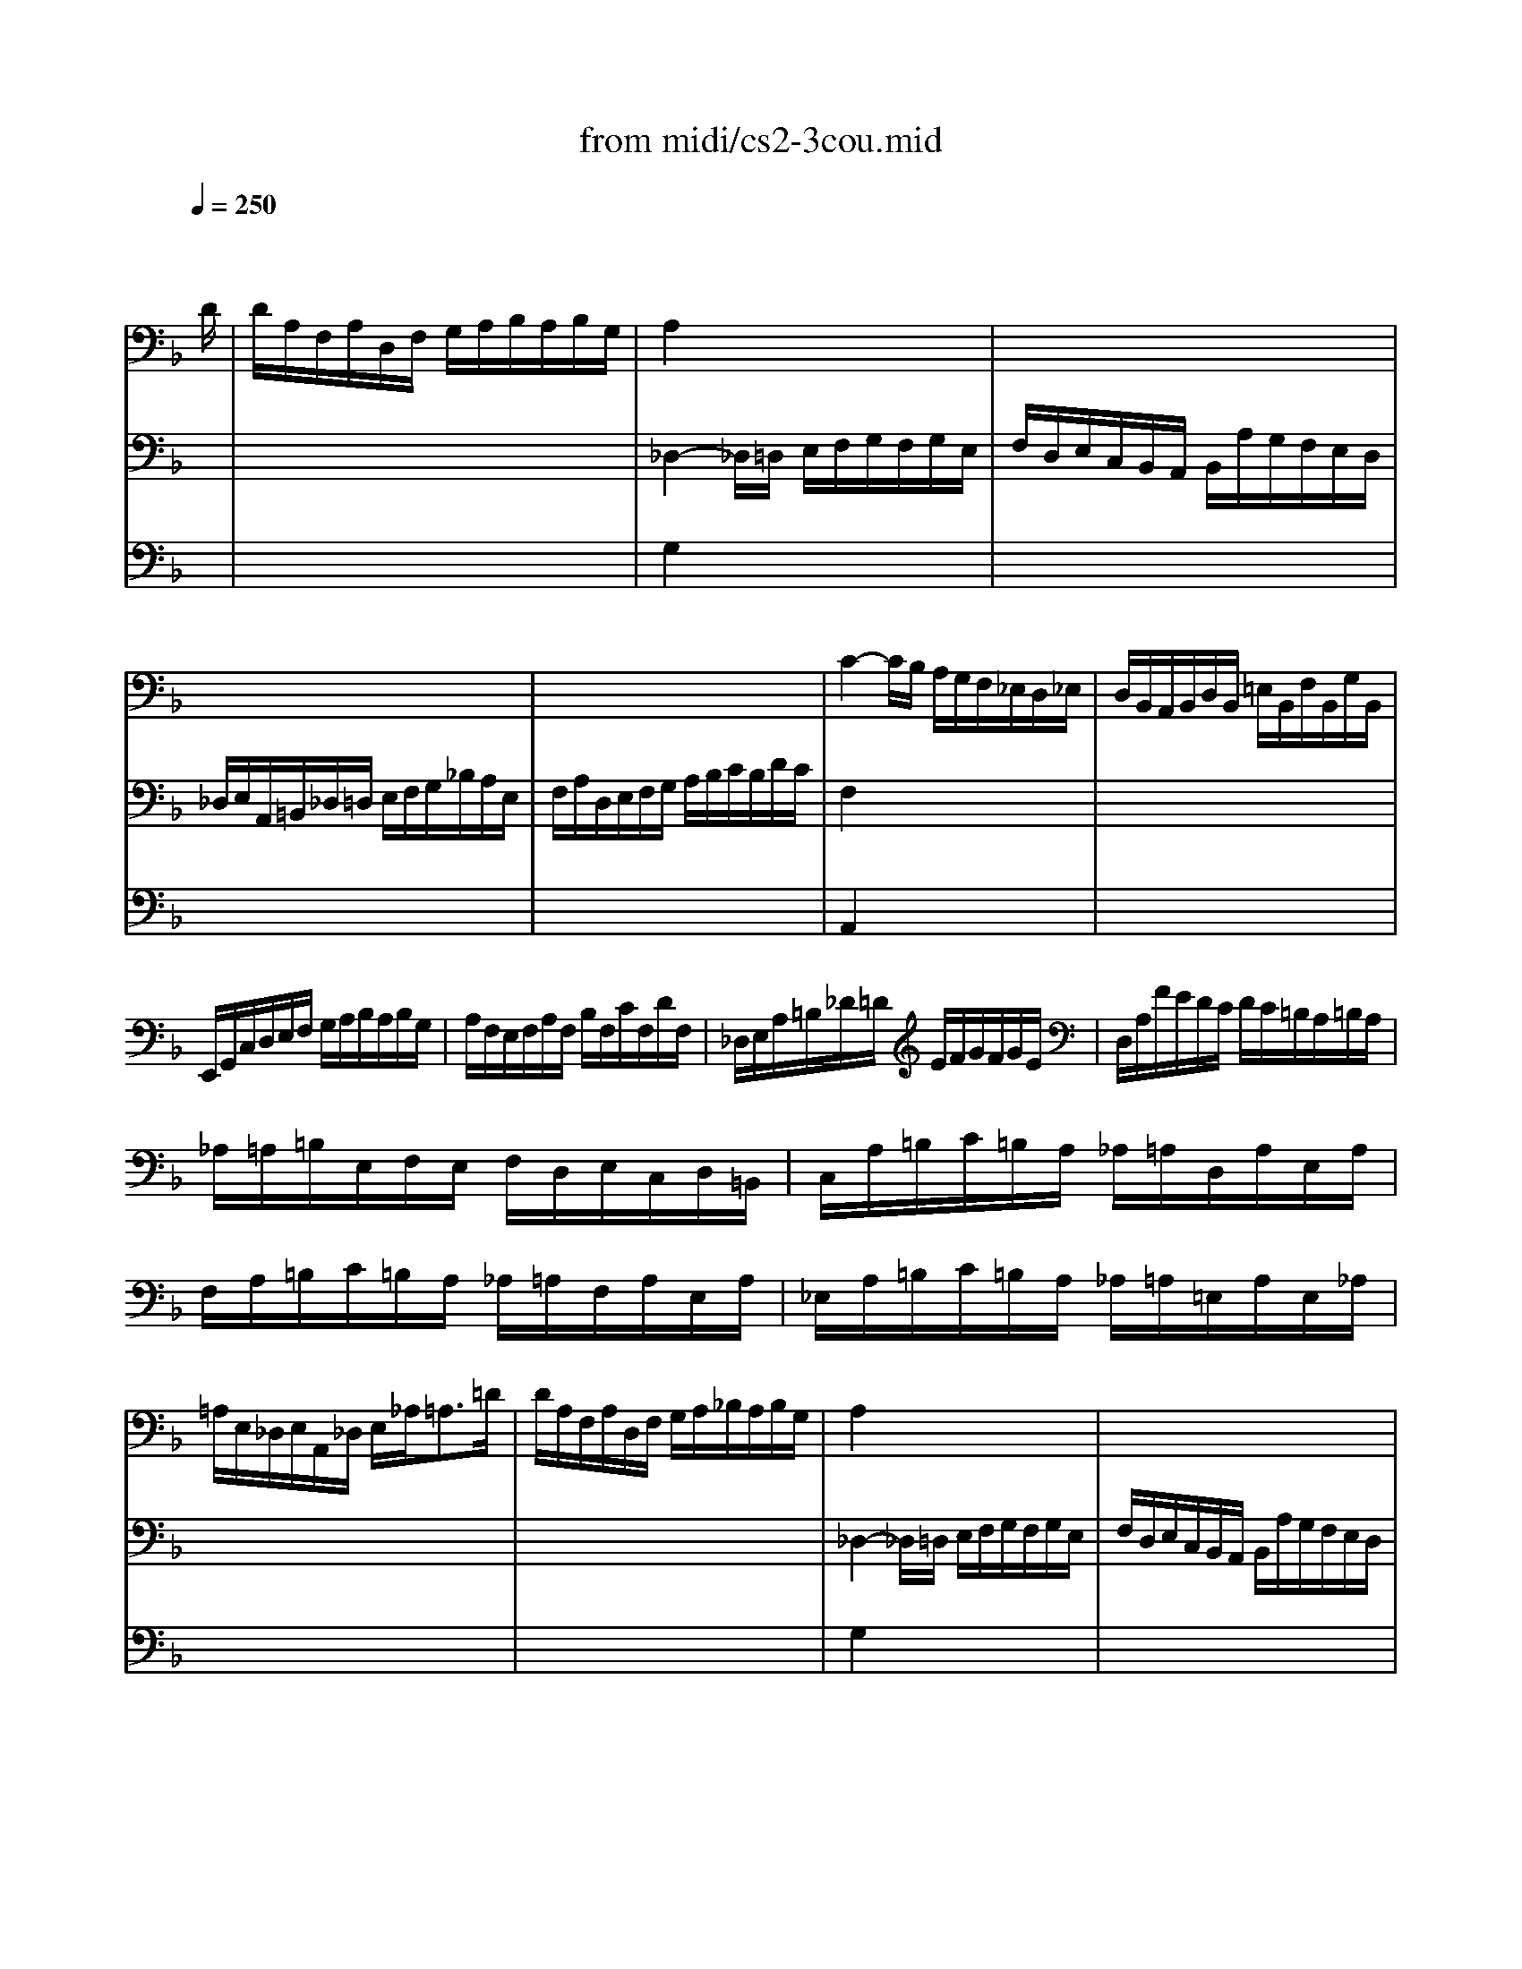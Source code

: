 X: 1
T: from midi/cs2-3cou.mid
M: 3/4
L: 1/8
Q:1/4=250
K:F % 1 flats
% untitled
% A
% A'
% B
% B'
V:1
% Solo Cello
%%MIDI program 42
x4x3/2
% untitled
D/2| \
% A
D/2A,/2F,/2A,/2D,/2F,/2 G,/2A,/2B,/2A,/2B,/2G,/2| \
A,2x4| \
x6|
x6| \
x6| \
C2-C/2B,/2 A,/2G,/2F,/2_E,/2D,/2_E,/2| \
D,/2B,,/2A,,/2B,,/2D,/2B,,/2 =E,/2B,,/2F,/2B,,/2G,/2B,,/2|
E,,/2G,,/2C,/2D,/2E,/2F,/2 G,/2A,/2B,/2A,/2B,/2G,/2| \
A,/2F,/2E,/2F,/2A,/2F,/2 B,/2F,/2C/2F,/2D/2F,/2| \
_D,/2E,/2A,/2=B,/2_D/2=D/2 E/2F/2G/2F/2G/2E/2| \
D,/2A,/2F/2E/2D/2C/2 D/2C/2=B,/2A,/2=B,/2A,/2|
_A,/2=A,/2=B,/2E,/2F,/2E,/2 F,/2D,/2E,/2C,/2D,/2=B,,/2| \
C,/2A,/2=B,/2C/2=B,/2A,/2 _A,/2=A,/2D,/2A,/2E,/2A,/2| \
F,/2A,/2=B,/2C/2=B,/2A,/2 _A,/2=A,/2F,/2A,/2E,/2A,/2| \
_E,/2A,/2=B,/2C/2=B,/2A,/2 _A,/2=A,/2=E,/2A,/2E,/2_A,/2|
=A,/2E,/2_D,/2E,/2A,,/2_D,/2 E,/2_A,<=A,=D/2| \
% A'
D/2A,/2F,/2A,/2D,/2F,/2 G,/2A,/2_B,/2A,/2B,/2G,/2| \
A,2x4| \
x6|
x6| \
x6| \
C2-C/2B,/2 A,/2G,/2F,/2_E,/2D,/2_E,/2| \
D,/2B,,/2A,,/2B,,/2D,/2B,,/2 =E,/2B,,/2F,/2B,,/2G,/2B,,/2|
E,,/2G,,/2C,/2D,/2E,/2F,/2 G,/2A,/2B,/2A,/2B,/2G,/2| \
A,/2F,/2E,/2F,/2A,/2F,/2 B,/2F,/2C/2F,/2D/2F,/2| \
_D,/2E,/2A,/2=B,/2_D/2=D/2 E/2F/2G/2F/2G/2E/2| \
D,/2A,/2F/2E/2D/2C/2 D/2C/2=B,/2A,/2=B,/2A,/2|
_A,/2=A,/2=B,/2E,/2F,/2E,/2 F,/2D,/2E,/2C,/2D,/2=B,,/2| \
C,/2A,/2=B,/2C/2=B,/2A,/2 _A,/2=A,/2D,/2A,/2E,/2A,/2| \
F,/2A,/2=B,/2C/2=B,/2A,/2 _A,/2=A,/2F,/2A,/2E,/2A,/2| \
_E,/2A,/2=B,/2C/2=B,/2A,/2 _A,/2=A,/2=E,/2A,/2E,/2_A,/2|
=A,/2E,/2_D,/2E,/2A,,/2_D,/2 E,/2_A,<=A,E/2| \
% B
E/2_D/2A,/2_D/2E,/2F,/2 G,/2A,/2_B,/2G,/2_D/2G,/2| \
F,2x4| \
x6|
x6| \
F,/2C/2B,/2A,/2G,/2F,/2 _E,/2=D,/2_E,/2C/2F,/2_E,/2| \
D,2-D,/2=E,/2 F,/2G,/2A,/2B,/2C/2D/2| \
E,/2B,,/2A,,/2G,,/2A,,/2F,/2 G,,/2F,,/2C,,/2G,,/2F,/2E,/2|
F,/2A,/2B,/2A,/2G,/2F,/2 E,/2F,/2G,/2E,/2F,/2D,/2| \
_D,/2G,/2=B,,/2G,/2A,,/2G,/2 =B,,/2G,/2_D,/2G,/2A,,/2G,/2| \
F,/2=D,/2F,/2A,/2D/2A,/2 D/2E/2F/2A,/2F,/2D,/2| \
G,,/2D,/2G,/2A,/2_B,/2G/2 A,/2F/2G,/2E/2F,/2D/2|
_D/2=D/2E/2_D/2A,/2_D/2 B,/2_D/2A,/2_D/2G,/2_D/2| \
F,/2=D/2E/2F/2E/2D/2 _D/2=D/2G,/2D/2A,/2D/2| \
B,/2D/2E/2F/2E/2D/2 _D/2=D/2B,/2D/2A,/2D/2| \
_A,/2D/2E/2F/2E/2D/2 _D/2=D/2=A,/2D/2A,/2_D/2|
=D/2A,/2F,/2A,/2D,/2F,/2 A,,/2D,<D,,E/2| \
% B'
E/2_D/2A,/2_D/2E,/2F,/2 G,/2A,/2B,/2G,/2_D/2G,/2| \
F,2x4| \
x6|
x6| \
F,/2C/2B,/2A,/2G,/2F,/2 _E,/2=D,/2_E,/2C/2F,/2_E,/2| \
D,2-D,/2=E,/2 F,/2G,/2A,/2B,/2C/2D/2| \
E,/2B,,/2A,,/2G,,/2A,,/2F,/2 G,,/2F,,/2C,,/2G,,/2F,/2E,/2|
F,/2A,/2B,/2A,/2G,/2F,/2 E,/2F,/2G,/2E,/2F,/2D,/2| \
_D,/2G,/2=B,,/2G,/2A,,/2G,/2 =B,,/2G,/2_D,/2G,/2A,,/2G,/2| \
F,/2=D,/2F,/2A,/2D/2A,/2 D/2E/2F/2A,/2F,/2D,/2| \
G,,/2D,/2G,/2A,/2_B,/2G/2 A,/2F/2G,/2E/2F,/2D/2|
_D/2=D/2E/2_D/2A,/2_D/2 B,/2_D/2A,/2_D/2G,/2_D/2| \
F,/2=D/2E/2F/2E/2D/2 _D/2=D/2G,/2D/2A,/2D/2| \
B,/2D/2E/2F/2E/2D/2 _D/2=D/2B,/2D/2A,/2D/2| \
_A,/2D/2E/2F/2E/2D/2 _D/2=D/2=A,/2D/2A,/2_D/2|
=D/2A,/2F,/2A,/2D,/2F,/2 A,,/2D,<D,,
V:2
% --------------------------------------
%%MIDI program 42
x6| \
x6| \
% untitled
% A
_D,2-_D,/2=D,/2 E,/2F,/2G,/2F,/2G,/2E,/2| \
F,/2D,/2E,/2C,/2B,,/2A,,/2 B,,/2A,/2G,/2F,/2E,/2D,/2|
_D,/2E,/2A,,/2=B,,/2_D,/2=D,/2 E,/2F,/2G,/2_B,/2A,/2E,/2| \
F,/2A,/2D,/2E,/2F,/2G,/2 A,/2B,/2C/2B,/2D/2C/2| \
F,2x4| \
x6|
x6| \
x6| \
x6| \
x6|
x6| \
x6| \
x6| \
x6|
x6| \
x6| \
% A'
_D,2-_D,/2=D,/2 E,/2F,/2G,/2F,/2G,/2E,/2| \
F,/2D,/2E,/2C,/2B,,/2A,,/2 B,,/2A,/2G,/2F,/2E,/2D,/2|
_D,/2E,/2A,,/2=B,,/2_D,/2=D,/2 E,/2F,/2G,/2_B,/2A,/2E,/2| \
F,/2A,/2D,/2E,/2F,/2G,/2 A,/2B,/2C/2B,/2D/2C/2| \
F,2x4| \
x6|
x6| \
x6| \
x6| \
x6|
x6| \
x6| \
x6| \
x6|
x6| \
x6| \
% B
D2-D/2A,/2 D/2E/2F/2D/2A,/2C/2| \
=B,/2F,/2D,/2F,/2G,,/2D,/2 F,/2G,/2=B,/2F,/2D/2F,/2|
E,/2G,/2C,/2D,/2E,/2F,/2 G,/2A,/2_B,/2D/2C/2G,/2| \
A,/2x4x3/2| \
B,,2x4| \
x6|
x6| \
x6| \
x6| \
x6|
x6| \
x6| \
x6| \
x6|
x6| \
x6| \
% B'
D2-D/2A,/2 D/2E/2F/2D/2A,/2C/2| \
=B,/2F,/2D,/2F,/2G,,/2D,/2 F,/2G,/2=B,/2F,/2D/2F,/2|
E,/2G,/2C,/2D,/2E,/2F,/2 G,/2A,/2_B,/2D/2C/2G,/2| \
A,/2x4x3/2| \
B,,2
V:3
% Johann Sebastian Bach  (1685-1750)
%%MIDI program 42
x6| \
x6| \
% untitled
% A
G,2x4| \
x6|
x6| \
x6| \
A,,2x4| \
x6|
x6| \
x6| \
x6| \
x6|
x6| \
x6| \
x6| \
x6|
x6| \
x6| \
% A'
G,2x4| \
x6|
x6| \
x6| \
A,,2
% Six Suites for Solo Cello
% --------------------------------------
% Suite No. 2 in D minor - BWV 1008
% 3rd Movement: Courante
% --------------------------------------
% Sequenced with Cakewalk Pro Audio by
% David J. Grossman - dave@unpronounceable.com
% This and other Bach MIDI files can be found at:
% Dave's J.S. Bach Page
% http://www.unpronounceable.com/bach
% --------------------------------------
% Original Filename: cs2-3cou.mid
% Last Modified: February 22, 1997
